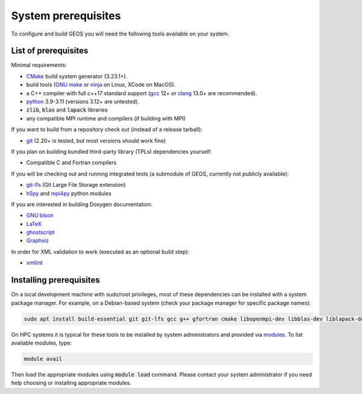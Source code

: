 .. _Prerequisites:

System prerequisites
====================

To configure and build GEOS you will need the following tools available on your system.

List of prerequisites
---------------------

Minimal requirements:

- `CMake <https://cmake.org/>`_ build system generator (3.23.1+).
- build tools (`GNU make <https://www.gnu.org/software/make/>`_ or `ninja <https://ninja-build.org/>`_ on Linux, XCode on MacOS).
- a C++ compiler with full c++17 standard support (`gcc <https://gcc.gnu.org/>`_ 12+ or `clang <https://clang.llvm.org/>`_ 13.0+ are recommended).
- `python <https://www.python.org/>`_ 3.9-3.11 (versions 3.12+ are untested).
- :code:`zlib`, :code:`blas` and :code:`lapack` libraries
- any compatible MPI runtime and compilers (if building with MPI)

If you want to build from a repository check out (instead of a release tarball):

- `git <https://git-scm.com/>`_ (2.20+ is tested, but most versions should work fine)

If you plan on building bundled third-party library (TPLs) dependencies yourself:

- Compatible C and Fortran compilers

If you will be checking out and running integrated tests (a submodule of GEOS, currently not publicly available):

- `git-lfs <https://git-lfs.github.com/>`_ (Git Large File Storage extension)
- `h5py <https://www.h5py.org/>`_ and `mpi4py <https://pypi.org/project/mpi4py/>`_ python modules

If you are interested in building Doxygen documentation:

- `GNU bison <https://www.gnu.org/software/bison/>`_
- `LaTeX <https://www.latex-project.org/>`_
- `ghostscript <https://www.ghostscript.com/>`_
- `Graphviz <https://graphviz.org/>`_

In order for XML validation to work (executed as an optional build step):

- `xmllint <http://xmlsoft.org/xmllint.html>`_

Installing prerequisites
------------------------

On a local development machine with sudo/root privileges, most of these dependencies can be installed with a system package manager.
For example, on a Debian-based system (check your package manager for specific package names):

.. code-block:: console

    sudo apt install build-essential git git-lfs gcc g++ gfortran cmake libopenmpi-dev libblas-dev liblapack-dev zlib1g-dev python3 python3-h5py python3-mpi4py libxml2-utils

On HPC systems it is typical for these tools to be installed by system administrators and provided via `modules <http://modules.sourceforge.net/>`_.
To list available modules, type:

.. code-block:: console

    module avail

Then load the appropriate modules using :code:`module load` command.
Please contact your system administrator if you need help choosing or installing appropriate modules.
